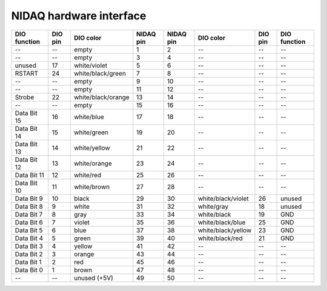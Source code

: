 NIDAQ hardware interface
========================

============        =======        ===================      =========   =========   ==================      =======     ============
DIO function        DIO pin        DIO color                NIDAQ pin   NIDAQ pin   DIO color               DIO pin     DIO function
============        =======        ===================      =========   =========   ==================      =======     ============
--                  --             empty                    1           2           --                      --          --    
--                  --             empty                    3           4           --                      --          --    
unused              17             white/violet             5           6           --                      --          --    
RSTART              24             white/black/green        7           8           --                      --          --    
--                  --             empty                    9           10          --                      --          --    
--                  --             empty                    11          12          --                      --          --    
Strobe              22             white/black/orange       13          14          --                      --          --    
--                  --             empty                    15          16          --                      --          --    
Data Bit 15         16             white/blue               17          18          --                      --          --    
Data Bit 14         15             white/green              19          20          --                      --          --    
Data Bit 13         14             white/yellow             21          22          --                      --          --    
Data Bit 12         13             white/orange             23          24          --                      --          --    
Data Bit 11         12             white/red                25          26          --                      --          --    
Data Bit 10         11             white/brown              27          28          --                      --          --    
Data Bit 9          10             black                    29          30          white/black/violet      26          unused
Data Bit 8          9              white                    31          32          white/gray              18          unused
Data Bit 7          8              gray                     33          34          white/black             19          GND
Data Bit 6          7              violet                   35          36          white/black/blue        25          GND
Data Bit 5          6              blue                     37          38          white/black/yellow      23          GND
Data Bit 4          5              green                    39          40          white/black/red         21          GND
Data Bit 3          4              yellow                   41          42          --                      --          --    
Data Bit 2          3              orange                   43          44          --                      --          --    
Data Bit 1          2              red                      45          46          --                      --          --    
Data Bit 0          1              brown                    47          48          --                      --          --    
--                  --             unused (+5V)             49          50          --                      --          --    
============        =======        ===================      =========   =========   ==================      =======     ============
